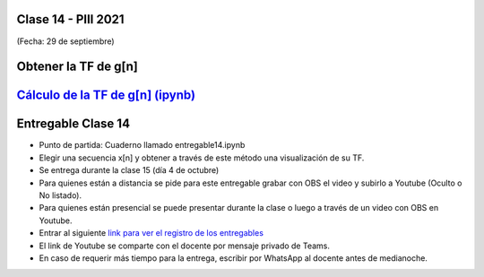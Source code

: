 .. -*- coding: utf-8 -*-

.. _rcs_subversion:

Clase 14 - PIII 2021
====================
(Fecha: 29 de septiembre)

Obtener la TF de g[n]
=====================

.. figure:: images/clase14_parte1.png

.. figure:: images/clase14_parte2.png

.. figure:: images/clase14_parte3.png

.. figure:: images/clase14_parte4.png

.. figure:: images/clase14_parte5.png

.. figure:: images/clase14_parte6.png

.. figure:: images/clase14_parte7.png

.. figure:: images/clase14_parte9.png

.. figure:: images/clase14_parte8.png


`Cálculo de la TF de g[n] (ipynb) <https://colab.research.google.com/drive/10sDyrNvIYlGaNo2VzqeJMYeJuP1THdYr?usp=sharing>`_ 
================================

.. figure:: images/clase14_parte10.png


Entregable Clase 14
===================

- Punto de partida: Cuaderno llamado entregable14.ipynb
- Elegir una secuencia x[n] y obtener a través de este método una visualización de su TF.
- Se entrega durante la clase 15 (día 4 de octubre)
- Para quienes están a distancia se pide para este entregable grabar con OBS el video y subirlo a Youtube (Oculto o No listado).
- Para quienes están presencial se puede presentar durante la clase o luego a través de un video con OBS en Youtube.
- Entrar al siguiente `link para ver el registro de los entregables <https://docs.google.com/spreadsheets/d/1Qpp9mmUwuIUEbvrd_oqsQGuPOO9i1YPlHa_wBWTS6co/edit?usp=sharing>`_ 
- El link de Youtube se comparte con el docente por mensaje privado de Teams.
- En caso de requerir más tiempo para la entrega, escribir por WhatsApp al docente antes de medianoche.


